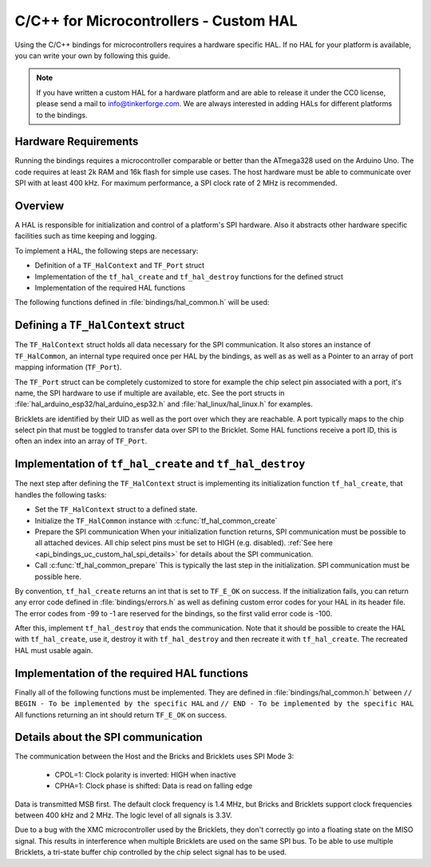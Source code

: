 
.. _api_bindings_uc_custom_hal:

C/C++ for Microcontrollers - Custom HAL
=======================================

Using the C/C++ bindings for microcontrollers
requires a hardware specific HAL. If no HAL for
your platform is available, you can write your own
by following this guide.

.. note::
  If you have written a custom HAL for a hardware platform
  and are able to release it under the CC0 license, please
  send a mail to info@tinkerforge.com. We are always interested
  in adding HALs for different platforms to the bindings.

Hardware Requirements
---------------------

Running the bindings requires a microcontroller comparable or better than the ATmega328 used on the Arduino Uno.
The code requires at least 2k RAM and 16k flash for simple use cases.
The host hardware must be able to communicate over SPI with at least 400 kHz.
For maximum performance, a SPI clock rate of 2 MHz is recommended.

Overview
--------

A HAL is responsible for initialization and control of a platform's
SPI hardware. Also it abstracts other hardware specific facilities
such as time keeping and logging.

To implement a HAL, the following steps are necessary:

* Definition of a ``TF_HalContext`` and ``TF_Port`` struct
* Implementation of the ``tf_hal_create`` and ``tf_hal_destroy`` functions for the defined struct
* Implementation of the required HAL functions

The following functions defined in :file:`bindings/hal_common.h` will be used:

.. c:function:: int tf_hal_common_create(TF_HalContext *hal)

 Initializes the ``TF_HalCommon`` instance associated with the given ``TF_HalContext``.
 This function must be called while initializing your HAL as early as possible.

.. c:function:: int tf_hal_common_prepare(TF_HalContext *hal, uint8_t port_count, uint32_t port_discovery_timeout_us)

 Finishes initializing the ``TF_HalCommon`` instance associated with the given ``TF_HalContext``.
 This is normally the last step in the initialization. SPI communication must be possible here.
 The function expects the number of usable ports as well as a timeout in microseconds, for how long
 the bindungs should try to reach a device under one of the ports.
 :c:func:`tf_hal_common_prepare` then builds a list of reachable devices and stores it in the ``TF_HalCommon`` instance.

Defining a ``TF_HalContext`` struct
-----------------------------------

The ``TF_HalContext`` struct holds all data necessary for the SPI
communication. It also stores an instance of ``TF_HalCommon``, an internal type required
once per HAL by the bindings, as well as as well as a Pointer to
an array of port mapping information (``TF_Port``).

The ``TF_Port`` struct can be completely customized to store for example the
chip select pin associated with a port, it's name, the SPI hardware to use if
multiple are available, etc. See the port structs in :file:`hal_arduino_esp32/hal_arduino_esp32.h`
and :file:`hal_linux/hal_linux.h` for examples.

Bricklets are identified by their UID as well as the port over which they are reachable.
A port typically maps to the chip select pin that must be toggled to transfer data over
SPI to the Bricklet. Some HAL functions receive a port ID, this is often an index
into an array of ``TF_Port``.

Implementation of ``tf_hal_create`` and ``tf_hal_destroy``
----------------------------------------------------------

The next step after defining the ``TF_HalContext`` struct is implementing its initialization function
``tf_hal_create``, that handles the following tasks:

* Set the ``TF_HalContext`` struct to a defined state.

* Initialize the ``TF_HalCommon`` instance with :c:func:`tf_hal_common_create`

* Prepare the SPI communication
  When your initialization function returns, SPI communication must be possible to all attached devices.
  All chip select pins must be set to HIGH (e.g. disabled).
  :ref:`See here <api_bindings_uc_custom_hal_spi_details>` for details about the SPI communication.

* Call :c:func:`tf_hal_common_prepare`
  This is typically the last step in the initialization. SPI communication must be possible here.

By convention, ``tf_hal_create`` returns an int that is set to ``TF_E_OK`` on success.
If the initialization fails, you can return any error code defined in :file:`bindings/errors.h`
as well as defining custom error codes for your HAL in its header file.
The error codes from -99 to -1 are reserved for the bindings, so the first valid error code is -100.

After this, implement ``tf_hal_destroy`` that ends the communication. Note that
it should be possible to create the HAL with ``tf_hal_create``, use it, destroy
it with ``tf_hal_destroy`` and then recreate it with ``tf_hal_create``. The
recreated HAL must usable again.

Implementation of the required HAL functions
--------------------------------------------

Finally all of the following functions must be implemented.
They are defined in :file:`bindings/hal_common.h` between
``// BEGIN - To be implemented by the specific HAL``
and
``// END - To be implemented by the specific HAL``
All functions returning an int should return ``TF_E_OK`` on success.

.. c:function:: int tf_hal_chip_select(TF_HalContext *hal, uint8_t port_id, bool enable)

 If enable is true, this function selects the port with the given ID for the following SPI communication.
 If enable is false, this function deselects the port with the given ID.

 Depending on the platform, more work has to be done here. For example on
 an Arduino, ``begin/endTransaction`` must be called to make sure, that the SPI
 configuration is applied. The bindings make sure, that only one chip select
 pin is enabled at the same time.

 .. note:
  ``enable`` is true when the chip select pin is to be set to LOW. See below for details.

.. c:function:: int tf_hal_transceive(TF_HalContext *hal, uint8_t port_id, const uint8_t *write_buffer, uint8_t *read_buffer, uint32_t length)

 Transmits length bytes of data from the ``write_buffer`` to the bricklet while receiving the same
 amount of bytes (as SPI is bi-directional) into the ``read_buffer``. The buffers are always big enough
 to read/write ``length`` bytes.

 This function will only be called with a port ID after :c:func:`tf_hal_chip_select` has been called with
 the same port ID and ``enable=true``.

 If your platform supports DMA, you can initiate a transfer here, but have to block until it's done.

 If your platform supports cooperative multitasking as well, yield after initiating a transfer.
 To make sure, no one else uses the bindings, while the transfer is in progress, you can
 lock the bindings with

 .. code-block:: c

  TF_HalCommon *common = tf_hal_get_common(hal);
  common->locked = true

 Don't forget to unlock the bindings again when the transfer is done.

 .. note:
  If `length` is one, this function should not yield even if DMA is used.
  Single byte transfers are usually triggered by the callback polling logic.
  To be as fast as possible when polling with a timeout of 0, the ``yield``
  should be ommited here. If a longer timeout is used, ``tf_hal_callback_tick``
  will call :c:func:`tf_hal_sleep_us` after polling. ``yield`` can then be called there.

.. c:function:: uint32_t tf_hal_current_time_us(TF_HalContext *hal)

 Returns the current time in microseconds. This time has no relation to any "real" time,
 but is monotonic except for overflows.

.. c:function:: void tf_hal_sleep_us(TF_HalContext *hal, uint32_t us)

 Blocks for the given time in microseconds. If your platform supports cooperative
 multitasking, lock the bindings and yield if the time to sleep for is large enough.
 See :c:func:`tf_hal_transceive` for details.

.. c:function:: TF_HalCommon *tf_hal_get_common(TF_HalContext *hal)

 Returns the ``TF_HalCommon`` instance associated with the given ``TF_HalContext``.

.. c:function:: char tf_hal_get_port_name(TF_HalContext *hal, uint8_t port_id)

 Returns the port name (typically a letter between 'A' and 'Z') for the given port ID.
 This name will be patched into ``get_identity`` results for devices directly connected
 to the host.

.. c:function:: void tf_hal_log_message(const char *msg, size_t len)

 Logs the given message. The message has a length of ``len`` and is not null-terminated.
 Depending on the platform you can use a serial console (Arduino) or
 the standard output (Linux). Writing the log to a file is also possible.

 .. note:
  This function may not assume that the HAL was initialized successfully, to be able
  to log errors that occurred while initializing the HAL.

.. c:function:: void tf_hal_log_newline()

 Logs the platform specific newline character(s).

.. c:function:: const char *tf_hal_strerror(int e_code)

 Returns an error description for the given error code. To be as space efficient
 as possible, this function can be removed if ``TF_IMPLEMENT_STRERROR`` is not defined in :file:`bindings/config.h`

 Error codes used by the bindings are handled by including :file:`bindings/error_cases.h`.

 Use the following skeleton when implementing this function:

 .. code-block:: c

  #ifdef TF_IMPLEMENT_STRERROR
  const char *tf_hal_strerror(int e_code) {
      switch(e_code) {
          #include "../bindings/error_cases.h"
          /* Add HAL specific error codes here, for example:
          case TF_E_OPEN_GPIO_FAILED:
              return "failed to open GPIO";
          */
          default:
              return "unknown error";
      }
  }
  #endif

.. _api_bindings_uc_custom_hal_spi_details:

Details about the SPI communication
-----------------------------------

The communication between the Host and the Bricks and Bricklets uses SPI Mode 3:

 * CPOL=1: Clock polarity is inverted: HIGH when inactive
 * CPHA=1: Clock phase is shifted: Data is read on falling edge

Data is transmitted MSB first.
The default clock frequency is 1.4 MHz, but Bricks and Bricklets support
clock frequencies between 400 kHz and 2 MHz.
The logic level of all signals is 3.3V.

Due to a bug with the XMC microcontroller used by the Bricklets, they don't correctly
go into a floating state on the MISO signal. This results in interference when multiple
Bricklets are used on the same SPI bus. To be able to use multiple Bricklets, a
tri-state buffer chip controlled by the chip select signal has to be used.
